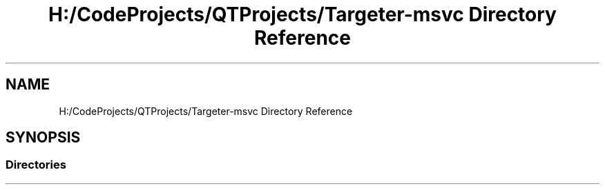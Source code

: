 .TH "H:/CodeProjects/QTProjects/Targeter-msvc Directory Reference" 3 "Fri Mar 17 2017" "Version 1" "targeter" \" -*- nroff -*-
.ad l
.nh
.SH NAME
H:/CodeProjects/QTProjects/Targeter-msvc Directory Reference
.SH SYNOPSIS
.br
.PP
.SS "Directories"

.in +1c
.in -1c
